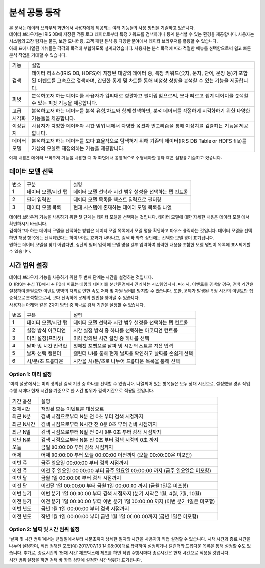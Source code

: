 분석 공통 동작
========================================

| 본 문서는 데이터 브라우저 화면에서 사용자에게 제공되는 여러 기능들의 사용 방법을 기술하고 있습니다.
| 데이터 브라우저는 IRIS DB에 저장된 각종 로그 데이터로부터 특정 키워드를 검색하거나 통계 분석할 수 있는 환경을 제공합니다. 사용자는 시스템의 고장 탐지는 물론, 보안 모니터링, 고객 패턴 분석 등 다양한 분야에서 데이터 브라우저를 활용할 수 있습니다.
| 아래 표에 나열된 메뉴들은 각각의 목적에 부합하도록 설계되었습니다. 사용자는 분석 목적에 따라 적절한 메뉴를 선택함으로써 쉽고 빠른 분석 작업을 기대할 수 있습니다.

============================  ============================================================================================================================
기능                          설명
----------------------------  ----------------------------------------------------------------------------------------------------------------------------
검색                          데이터 리소스(IRIS DB, HDFS)에 저장된 대량의 데이터 중, 특정 키워드(숫자, 문자, 단어, 문장 등)가 포함된 이벤트를 고속으로 검색하며, 간단한 통계 및 차트를 통해 비정상 상황을 분석할 수 있는 기능을 제공합니다.
피벗                          분석하고자 하는 데이터를 사용자가 임의대로 정렬하고 필터링 함으로써, 보다 빠르고 쉽게 데이터를 분석할 수 있는 피벗 기능을 제공합니다.
고급 시각화                   분석하고자 하는 데이터를 분석 유형/차트와 함께 선택하면, 분석 데이터를 적절하게 시각화하기 위한 다양한 기능들을 제공합니다.
이상탐지                      사용자가 지정한 데이터와 시간 범위 내에서 다양한 옵션과 알고리즘을 통해 이상치를 검출하는 기능을 제공합니다.
데이터 모델                   분석하고자 하는 데이터를 보다 효율적으로 탐색하기 위해 기존의 데이터(IRIS DB Table or HDFS file)를 가상의 모델로 재정의하는 기능을 제공합니다.
============================  ============================================================================================================================

아래 내용은 데이터 브라우저 기능을 사용할 때 각 화면에서 공통적으로 수행해야할 동작 혹은 설정을 기술하고 있습니다.


데이터 모델 선택
----------------------------------------

.. image:: ./images/ko/model_picker.png

========  ==================================  =====================================================================================================================================================================================
번호      구분                                설명
--------  ----------------------------------  -------------------------------------------------------------------------------------------------------------------------------------------------------------------------------------
1         데이터 모델/시간 탭                 데이터 모델 선택과 시간 범위 설정을 선택하는 탭 컨트롤
2         필터 입력란                         데이터 모델 목록을 텍스트 입력으로 필터링
3         데이터 모델 목록                    현재 시스템에 존재하는 데이터 모델 목록을 나열
========  ==================================  =====================================================================================================================================================================================

| 데이터 브라우저 기능을 사용하기 위한 첫 단계는 데이터 모델을 선택하는 것입니다. 데이터 모델에 대한 자세한 내용은 데이터 모델 에서 확인하시기 바랍니다.
| 검색하고자 하는 데이터 모델을 선택하는 방법은 데이터 모델 목록에서 모델 명을 확인하고 마우스 클릭하는 것입니다. 데이터 모델을 선택하면 해당 항목에는 선택되었다는 하이라이트 효과가 나타나고, 검색 바 좌측 상단에는 선택한 모델 명이 표기됩니다.
| 원하는 데이터 모델을 찾기 어렵다면, 상단의 필터 입력 에 모델 명을 일부 입력하여 입력한 내용을 포함한 모델 명만이 목록에 표시되게할 수 있습니다.




시간 범위 설정
----------------------------------------
| 데이터 브라우저 기능을 사용하기 위한 두 번째 단계는 시간을 설정하는 것입니다.
| B-IRIS는 수십 TB에서 수 PB에 이르는 대량의 데이터를 분산환경에서 관리하는 시스템입니다. 따라서, 이벤트를 검색할 경우, 검색 기간을 설정하여 불필요한 이벤트 영역의 처리로 인한 속도 저하 및 자원 낭비를 방지할 수 있습니다. 또한, 문제가 발생된 특정 시간의 이벤트만 집중적으로 분석함으로써, 보다 신속하게 문제의 원인을 찾아낼 수 있습니다.
| 사용자는 아래와 같은 2가지 방법 중 하나로 검색 기간을 설정할 수 있습니다.

.. image:: ./images/ko/datetime_picker.png

========  ==================================  =====================================================================================================================================================================================
번호      구분                                설명
--------  ----------------------------------  -------------------------------------------------------------------------------------------------------------------------------------------------------------------------------------
1         데이터 모델/시간 탭                 데이터 모델 선택과 시간 범위 설정을 선택하는 탭 컨트롤
2         설정 방식 아코디언                  시간 설정 방식 중 하나를 선택하는 아코디언 컨트롤
3         미리 설정(프리셋)                   미리 정의된 시간 설정 중 하나를 선택
4         날짜 및 시간 입력란                 정해진 포맷으로 날짜 및 시간 텍스트를 직접 입력
5         날짜 선택 캘린더                    캘린더 UI를 통해 현재 날짜를 확인하고 날짜를 손쉽게 선택
6         시/분/초 드롭다운                   시간을 시/분/초로 나누어 드롭다운 목록을 통해 선택
========  ==================================  =====================================================================================================================================================================================

Option 1: 미리 설정
~~~~~~~~~~~~~~~~~~~~~~~~~~~~~~~~~~~~~~~~
‘미리 설정’에서는 미리 정의된 검색 기간 중 하나를 선택할 수 있습니다. 나열되어 있는 항목들은 모두 상대 시간으로, 설정했을 경우 작업 수행 시마다 현재 시간을 기준으로 한 시간 범위가  검색 기간으로 적용될 것입니다.

============================  ============================================================================================================================
기간 옵션                     설명
----------------------------  ----------------------------------------------------------------------------------------------------------------------------
전체시간                      저장된 모든 이벤트를 대상으로
최근 N분                      검색 시점으로부터 N분 전 0초 부터 검색 시점까지
최근 N시간                    검색 시점으로부터 N시간 전 0분 0초 부터 검색 시점까지
최근 N일                      검색 시점으로부터 N일 전 0시 0분 0초 부터 검색 시점까지
지난 N분                      검색 시점으로부터 N분 전 0초 부터 검색 시점의 0초 까지
오늘                          금일 00:00:00 부터 검색 시점까지
어제                          어제 00:00:00 부터 오늘 00:00:00 이전까지 (오늘 00:00:00은 미포함)
이번 주                       금주 일요일 00:00:00 부터 검색 시점까지
이전 주                       이전 주 일요일 00:00:00 부터 금주 일요일 00:00:00 까지 (금주 일요일은 미포함)
이번 달                       금월 1일 00:00:00 부터 검색 시점까지
이전 달                       이전달 1일 00:00:00 부터 금월 1일 00:00:00 까지 (금월 1일은 미포함)
이번 분기                     이번 분기 1일 00:00:00 부터 검색 시점까지 (분기 시작은 1월, 4월, 7월, 10월)
이전 분기                     이전 분기 1일 00:00:00 부터 이번 분기 1일 00:00:00 까지 (이번 분기 1일은 미포함)
이번 년도                     금년 1월 1일 00:00:00 부터 검색 시점까지
이전 년도                     작년 1월 1일 00:00:00 부터 금년 1월 1일 00:00:00까지 (금년 1일은 미포함)
============================  ============================================================================================================================

Option 2: 날짜 및 시간 범위 설정
~~~~~~~~~~~~~~~~~~~~~~~~~~~~~~~~~~~~~~~~
| ‘날짜 및 시간 범위’에서는 년월일에서부터 시분초까지 상세한 일자와 시간을 사용자가 직접 설정할 수 있습니다. 시작 시간과 종료 시간을 나누어 설정하며, 직접 정해진 포맷(예) 2017/07/13 14:08:00)대로 입력하여 설정하거나 캘린더와 드롭다운 목록을 통해 설정할 수도 있습니다. 추가로, 종료시간의 ‘현재 시간’ 체크박스에 체크를 하면 작업 수행시마다 종료시간은 현재 시간으로 적용될 것입니다.
| 시간 범위 설정을 하면 검색 바 좌측 상단에 설정한 시간 범위가 표기됩니다.